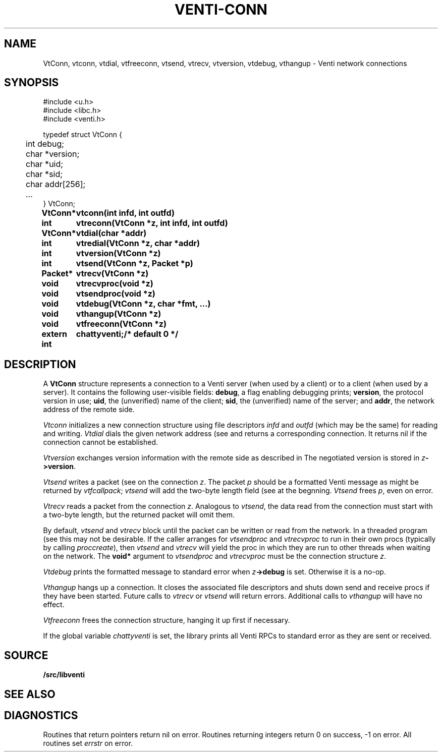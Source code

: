 .TH VENTI-CONN 3
.SH NAME
VtConn, vtconn, vtdial, vtfreeconn, vtsend, vtrecv, vtversion,
vtdebug, vthangup \- Venti network connections
.SH SYNOPSIS
.PP
.ft L
#include <u.h>
.br
#include <libc.h>
.br
#include <venti.h>
.PP
.ft L
.nf
.ta +\w'\fL    'u
typedef struct VtConn {
	int  debug;
	char *version;
	char *uid;
	char *sid;
	char addr[256];
	...
} VtConn;
.PP
.ta \w'\fLextern int 'u
.B
VtConn*	vtconn(int infd, int outfd)
.PP
.B
int	vtreconn(VtConn *z, int infd, int outfd)
.PP
.B
VtConn*	vtdial(char *addr)
.PP
.B
int	vtredial(VtConn *z, char *addr)
.PP
.B
int	vtversion(VtConn *z)
.PP
.B
int	vtsend(VtConn *z, Packet *p)
.PP
.B
Packet*	vtrecv(VtConn *z)
.PP
.B
void	vtrecvproc(void *z)
.PP
.B
void	vtsendproc(void *z)
.PP
.B
void	vtdebug(VtConn *z, char *fmt, ...)
.PP
.B
void	vthangup(VtConn *z)
.PP
.B
void	vtfreeconn(VtConn *z)
.PP
.B
extern int	chattyventi;	/* default 0 */
.SH DESCRIPTION
A
.B VtConn
structure represents a connection to a Venti server
(when used by a client) or to a client (when used by a server).
It contains the following user-visible fields:
.BR debug ,
a flag enabling debugging prints;
.BR version ,
the protocol version in use;
.BR uid ,
the (unverified) name of the client;
.BR sid ,
the (unverified) name of the server;
and
.BR addr ,
the network address of the remote side.
.PP
.I Vtconn
initializes a new connection structure using file descriptors
.I infd
and
.I outfd
(which may be the same)
for reading and writing.
.I Vtdial
dials the given network address
(see
.IM dial (3) )
and returns a corresponding connection.
It returns nil if the connection cannot be established.
.PP
.I Vtversion
exchanges version information with the remote side
as described in
.IM venti (7) .
The negotiated version is stored in
.IB z ->version \fR.
.PP
.I Vtsend
writes a packet
(see
.IM venti-packet (3) )
on the connection
.IR z .
The packet
.IR p
should be a formatted Venti message as might
be returned by
.IR vtfcallpack ;
.I vtsend
will add the two-byte length field
(see
.IM venti (7) )
at the begnning.
.I Vtsend
frees
.IR p ,
even on error.
.PP
.I Vtrecv
reads a packet from the connection
.IR z .
Analogous to
.IR vtsend ,
the data read from the connection must start with
a two-byte length, but the returned packet will omit them.
.PP
By default, 
.I vtsend
and
.I vtrecv
block until the packet can be written or read from the network.
In a threaded program
(see
.IM thread (3) ),
this may not be desirable.
If the caller arranges for
.IR vtsendproc
and
.IR vtrecvproc
to run in their own procs
(typically by calling
.IR proccreate ),
then
.I vtsend
and
.I vtrecv
will yield the proc in which they are run
to other threads when waiting on the network.
The
.B void*
argument to
.I vtsendproc
and
.I vtrecvproc
must be the connection structure
.IR z .
.PP
.I Vtdebug
prints the formatted message to standard error
when
.IB z ->debug
is set.  Otherwise it is a no-op.
.PP
.I Vthangup
hangs up a connection.
It closes the associated file descriptors
and shuts down send and receive procs if they have been
started.
Future calls to
.IR vtrecv
or
.IR vtsend
will return errors.
Additional calls to
.I vthangup
will have no effect.
.PP
.I Vtfreeconn
frees the connection structure, hanging it up first
if necessary.
.PP
If the global variable
.I chattyventi
is set, the library prints all Venti RPCs to standard error
as they are sent or received.
.SH SOURCE
.B \*9/src/libventi
.SH SEE ALSO
.IM venti (1) ,
.IM venti (3) ,
.IM venti-client (3) ,
.IM venti-packet (3) ,
.IM venti-server (3) ,
.IM venti (7)
.SH DIAGNOSTICS
Routines that return pointers return nil on error.
Routines returning integers return 0 on success, \-1 on error.
All routines set
.I errstr
on error.
